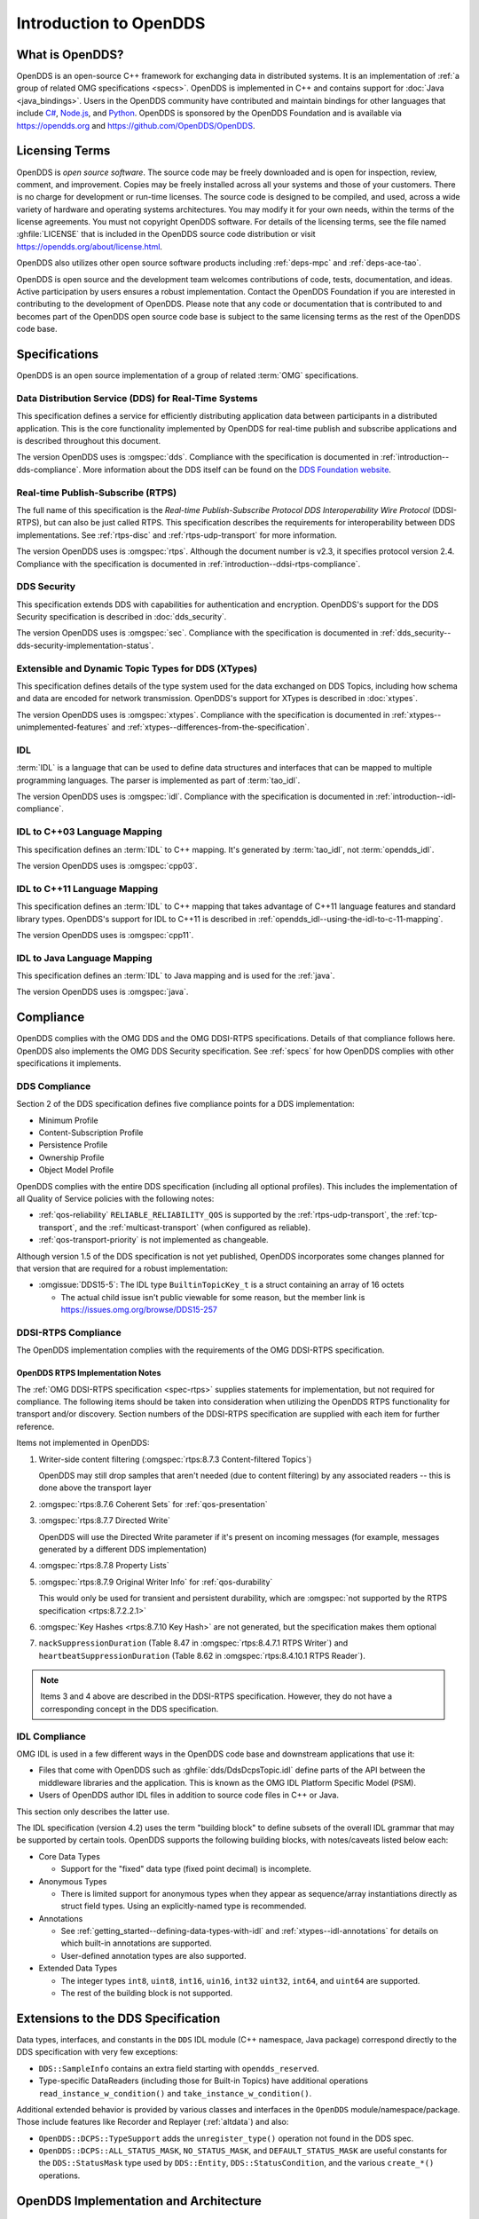 .. _introduction:

#######################
Introduction to OpenDDS
#######################

.. _introduction--what-is-opendds:

****************
What is OpenDDS?
****************

..
    Sect<0.1>
    Sect<0.6>

OpenDDS is an open-source C++ framework for exchanging data in distributed systems.
It is an implementation of :ref:`a group of related OMG specifications <specs>`.
OpenDDS is implemented in C++ and contains support for :doc:`Java <java_bindings>`.
Users in the OpenDDS community have contributed and maintain bindings for other languages that include `C# <https://www.openddsharp.com/>`__, `Node.js <https://github.com/OpenDDS/node-opendds>`__, and `Python <https://github.com/OpenDDS/pyopendds>`__.
OpenDDS is sponsored by the OpenDDS Foundation and is available via https://opendds.org and https://github.com/OpenDDS/OpenDDS.

***************
Licensing Terms
***************

..
    Sect<0.2>

OpenDDS is *open source software*.
The source code may be freely downloaded and is open for inspection, review, comment, and improvement.
Copies may be freely installed across all your systems and those of your customers.
There is no charge for development or run-time licenses.
The source code is designed to be compiled, and used, across a wide variety of hardware and operating systems architectures.
You may modify it for your own needs, within the terms of the license agreements.
You must not copyright OpenDDS software.
For details of the licensing terms, see the file named :ghfile:`LICENSE` that is included in the OpenDDS source code distribution or visit https://opendds.org/about/license.html.

OpenDDS also utilizes other open source software products including :ref:`deps-mpc` and :ref:`deps-ace-tao`.

OpenDDS is open source and the development team welcomes contributions of code, tests, documentation, and ideas.
Active participation by users ensures a robust implementation.
Contact the OpenDDS Foundation if you are interested in contributing to the development of OpenDDS.
Please note that any code or documentation that is contributed to and becomes part of the OpenDDS open source code base is subject to the same licensing terms as the rest of the OpenDDS code base.

.. _specs:

**************
Specifications
**************

OpenDDS is an open source implementation of a group of related :term:`OMG` specifications.

.. _spec-dds:

Data Distribution Service (DDS) for Real-Time Systems
=====================================================

This specification defines a service for efficiently distributing application data between participants in a distributed application.
This is the core functionality implemented by OpenDDS for real-time publish and subscribe applications and is described throughout this document.

The version OpenDDS uses is :omgspec:`dds`.
Compliance with the specification is documented in :ref:`introduction--dds-compliance`.
More information about the DDS itself can be found on the `DDS Foundation website <https://www.dds-foundation.org/>`__.

.. _spec-rtps:

Real-time Publish-Subscribe (RTPS)
==================================

The full name of this specification is the *Real-time Publish-Subscribe Protocol DDS Interoperability Wire Protocol* (DDSI-RTPS), but can also be just called RTPS.
This specification describes the requirements for interoperability between DDS implementations.
See :ref:`rtps-disc` and :ref:`rtps-udp-transport` for more information.

The version OpenDDS uses is :omgspec:`rtps`.
Although the document number is v2.3, it specifies protocol version 2.4.
Compliance with the specification is documented in :ref:`introduction--ddsi-rtps-compliance`.

.. _spec-dds-security:

DDS Security
============

This specification extends DDS with capabilities for authentication and encryption.
OpenDDS's support for the DDS Security specification is described in :doc:`dds_security`.

The version OpenDDS uses is :omgspec:`sec`.
Compliance with the specification is documented in :ref:`dds_security--dds-security-implementation-status`.

.. _spec-xtypes:

Extensible and Dynamic Topic Types for DDS (XTypes)
===================================================

This specification defines details of the type system used for the data exchanged on DDS Topics, including how schema and data are encoded for network transmission.
OpenDDS's support for XTypes is described in :doc:`xtypes`.

The version OpenDDS uses is :omgspec:`xtypes`.
Compliance with the specification is documented in :ref:`xtypes--unimplemented-features` and :ref:`xtypes--differences-from-the-specification`.

.. _spec-idl:

IDL
===

:term:`IDL` is a language that can be used to define data structures and interfaces that can be mapped to multiple programming languages.
The parser is implemented as part of :term:`tao_idl`.

The version OpenDDS uses is :omgspec:`idl`.
Compliance with the specification is documented in :ref:`introduction--idl-compliance`.

.. _spec-idl-to-cpp03:

IDL to C++03 Language Mapping
=============================

This specification defines an :term:`IDL` to C++ mapping.
It's generated by :term:`tao_idl`, not :term:`opendds_idl`.

The version OpenDDS uses is :omgspec:`cpp03`.

.. _spec-idl-to-cpp11:

IDL to C++11 Language Mapping
=============================

This specification defines an :term:`IDL` to C++ mapping that takes advantage of C++11 language features and standard library types.
OpenDDS's support for IDL to C++11 is described in :ref:`opendds_idl--using-the-idl-to-c-11-mapping`.

The version OpenDDS uses is :omgspec:`cpp11`.

.. _spec-idl-to-java:

IDL to Java Language Mapping
=============================

This specification defines an :term:`IDL` to Java mapping and is used for the :ref:`java`.

The version OpenDDS uses is :omgspec:`java`.

..
    Sect<1.2>

.. _introduction--compliance:

**********
Compliance
**********

..
    Sect<1.2.1>

OpenDDS complies with the OMG DDS and the OMG DDSI-RTPS specifications.
Details of that compliance follows here.
OpenDDS also implements the OMG DDS Security specification.
See :ref:`specs` for how OpenDDS complies with other specifications it implements.

.. _introduction--dds-compliance:

DDS Compliance
==============

..
    Sect<1.2.1.1>

Section 2 of the DDS specification defines five compliance points for a DDS implementation:

* Minimum Profile

* Content-Subscription Profile

* Persistence Profile

* Ownership Profile

* Object Model Profile

OpenDDS complies with the entire DDS specification (including all optional profiles).
This includes the implementation of all Quality of Service policies with the following notes:

* :ref:`qos-reliability` ``RELIABLE_RELIABILITY_QOS`` is supported by the :ref:`rtps-udp-transport`, the :ref:`tcp-transport`, and the :ref:`multicast-transport` (when configured as reliable).

* :ref:`qos-transport-priority` is not implemented as changeable.

Although version 1.5 of the DDS specification is not yet published, OpenDDS incorporates some changes planned for that version that are required for a robust implementation:

* :omgissue:`DDS15-5`: The IDL type ``BuiltinTopicKey_t`` is a struct containing an array of 16 octets

  * The actual child issue isn't public viewable for some reason, but the member link is https://issues.omg.org/browse/DDS15-257

.. _introduction--ddsi-rtps-compliance:

DDSI-RTPS Compliance
====================

..
    Sect<1.2.1.2>

The OpenDDS implementation complies with the requirements of the OMG DDSI-RTPS specification.

.. _introduction--opendds-rtps-implementation-notes:

OpenDDS RTPS Implementation Notes
---------------------------------

..
    Sect<1.2.1.2.1>

The :ref:`OMG DDSI-RTPS specification <spec-rtps>` supplies statements for implementation, but not required for compliance.
The following items should be taken into consideration when utilizing the OpenDDS RTPS functionality for transport and/or discovery.
Section numbers of the DDSI-RTPS specification are supplied with each item for further reference.

Items not implemented in OpenDDS:

#. Writer-side content filtering (:omgspec:`rtps:8.7.3 Content-filtered Topics`)

   OpenDDS may still drop samples that aren't needed (due to content filtering) by any associated readers -- this is done above the transport layer

#. :omgspec:`rtps:8.7.6 Coherent Sets` for :ref:`qos-presentation`

#. :omgspec:`rtps:8.7.7 Directed Write`

   OpenDDS will use the Directed Write parameter if it's present on incoming messages (for example, messages generated by a different DDS implementation)

#. :omgspec:`rtps:8.7.8 Property Lists`

#. :omgspec:`rtps:8.7.9 Original Writer Info` for :ref:`qos-durability`

   This would only be used for transient and persistent durability, which are :omgspec:`not supported by the RTPS specification <rtps:8.7.2.2.1>`

#. :omgspec:`Key Hashes <rtps:8.7.10 Key Hash>` are not generated, but the specification makes them optional

#. ``nackSuppressionDuration`` (Table 8.47 in :omgspec:`rtps:8.4.7.1 RTPS Writer`) and ``heartbeatSuppressionDuration`` (Table 8.62 in :omgspec:`rtps:8.4.10.1 RTPS Reader`).

.. note:: Items 3 and 4 above are described in the DDSI-RTPS specification.
  However, they do not have a corresponding concept in the DDS specification.

.. _introduction--idl-compliance:

IDL Compliance
==============

..
    Sect<1.2.1.3>

OMG IDL is used in a few different ways in the OpenDDS code base and downstream applications that use it:

* Files that come with OpenDDS such as :ghfile:`dds/DdsDcpsTopic.idl` define parts of the API between the middleware libraries and the application.
  This is known as the OMG IDL Platform Specific Model (PSM).

* Users of OpenDDS author IDL files in addition to source code files in C++ or Java.

This section only describes the latter use.

The IDL specification (version 4.2) uses the term "building block" to define subsets of the overall IDL grammar that may be supported by certain tools.
OpenDDS supports the following building blocks, with notes/caveats listed below each:

* Core Data Types

  * Support for the "fixed" data type (fixed point decimal) is incomplete.

* Anonymous Types

  * There is limited support for anonymous types when they appear as sequence/array instantiations directly as struct field types.
    Using an explicitly-named type is recommended.

* Annotations

  * See :ref:`getting_started--defining-data-types-with-idl` and :ref:`xtypes--idl-annotations` for details on which built-in annotations are supported.

  * User-defined annotation types are also supported.

* Extended Data Types

  * The integer types ``int8``, ``uint8``, ``int16``, ``uin16``, ``int32`` ``uint32``, ``int64``, and ``uint64`` are supported.

  * The rest of the building block is not supported.

.. _introduction--extensions-to-the-dds-specification:

***********************************
Extensions to the DDS Specification
***********************************

..
    Sect<1.2.2>

Data types, interfaces, and constants in the ``DDS`` IDL module (C++ namespace, Java package) correspond directly to the DDS specification with very few exceptions:

* ``DDS::SampleInfo`` contains an extra field starting with ``opendds_reserved``.

* Type-specific DataReaders (including those for Built-in Topics) have additional operations ``read_instance_w_condition()`` and ``take_instance_w_condition()``.

Additional extended behavior is provided by various classes and interfaces in the ``OpenDDS`` module/namespace/package.
Those include features like Recorder and Replayer (:ref:`altdata`) and also:

* ``OpenDDS::DCPS::TypeSupport`` adds the ``unregister_type()`` operation not found in the DDS spec.

* ``OpenDDS::DCPS::ALL_STATUS_MASK``, ``NO_STATUS_MASK``, and ``DEFAULT_STATUS_MASK`` are useful constants for the ``DDS::StatusMask`` type used by ``DDS::Entity``, ``DDS::StatusCondition``, and the various ``create_*()`` operations.

.. _introduction--opendds-architecture:

***************************************
OpenDDS Implementation and Architecture
***************************************

..
    Sect<1.2.3>

This section gives a brief overview of the OpenDDS implementation, its features, and some of its components.

Source Code Organization
========================

Relative to :envvar:`DDS_ROOT`:

* the :ghfile:`dds/` directory contains the source code for OpenDDS.
* the :ghfile:`tests/` directory contains tests.
* the :ghfile:`tools/` directory contains tools and libraries like the DCPSInfoRepo, RtpsRelay, and the Modeling SDK.
* the :ghfile:`DevGuideExamples/` directory contains examples used in this guide.
* the :ghfile:`examples/` directory contains examples *not* used in this guide.
* the :ghfile:`docs/` directory contains documentation for users and developers of OpenDDS.

.. _introduction--design-philosophy:

Design Philosophy
=================

..
    Sect<1.2.3.1>

The OpenDDS implementation and API is based on a fairly strict interpretation of the OMG IDL PSM.
In almost all cases the OMG's IDL-to-C++ Language Mapping is used to define how the IDL in the DDS specification is mapped into the C++ APIs that OpenDDS exposes to the client.

The main deviation from the OMG IDL PSM is that local interfaces are used for the entities and various other interfaces.
These are defined as unconstrained (non-local) interfaces in the DDS specification.
Defining them as local interfaces improves performance, reduces memory usage, simplifies the client's interaction with these interfaces, and makes it easier for clients to build their own implementations.

.. _plugins:

Plugins
=======

OpenDDS puts many implementation details into libraries that are outside the core ``OpenDDS_Dcps`` library.
Making these features modular allows users to build and distribute their applications without building or distributing code their applications won't use.
It also makes it easier to replace these libraries with custom ones.

- :ref:`transports <transports>`:

  - :ref:`tcp-transport`
  - :ref:`rtps-udp-transport`
  - :ref:`udp-transport`
  - :ref:`multicast-transport`
  - :ref:`shmem-transport`

- :ref:`discovery <discovery>` [#plugins-static-disc]_:

  - :ref:`inforepo-disc`
  - :ref:`rtps-disc`

- :ref:`security <sec>` [#plugins-sec]_

How to enable and use a particular plugin will differ based on the kind of plugin and the plugin itself, but generally they are enabled by some form of configuration setting, for example using :cfg:prop:`[transport]transport_type` or :cfg:prop:`DCPSSecurity` in a configuration file.
The plugin will also have to be linked and initialized at runtime.
For dynamic libraries (``.dll``, ``.dynlib`` or, ``.so`` files) this is done automatically as the OpenDDS will load the dynamic library and then run any initialization the plugin requires.
When the plugins are statically linked, then it requires explicit linking and including an initialization header in the application that contains a global object that will initialize the plugin.
If OpenDDS was :ref:`built using CMake <cmake-building>`, then :ghfile:`dds/DCPS/StaticIncludes.h` can be included and the initialization headers will be included automatically based on the :ref:`static libraries <cmake-libraries>` that were linked.
Explicit linking and initialization headers can also be used with dynamic libraries.
This will always load and initialize the plugin when the application starts instead of delaying until the plugin is needed.

.. _transports:

Transports
==========

..
    Sect<1.2.3.2>

Transmission of :term:`samples <Sample>` and information related to their management is accomplished via an OpenDDS-specific transport framework that allows the service to be used with a variety of transport protocols.
Transports are typically specified via configuration files and are attached to various entities in the publisher and subscriber processes.
See :ref:`config-transport` for details on configuring transports generally.

.. svgbob::

  .---------------------------.  .---------------------------.
  |  "Publisher Application"  |  |  "Subscriber Application" |
  | +-----------------------+ |  | +-----------------------+ |
  | |      "DataWriter"     | |  | |      "DataReader"     | |
  | +-----------------------+ |  | +-----------------------+ |
  | |      "Publisher"      | |  | |      "Subscriber"     | |
  | +-----------------------+ |  | +-----------------------+ |
  | |  "DomainParticipant"  | |  | |  "DomainParticipant"  | |
  | +-----------+-----------+ |  | +-----------+-----------+ |
  | |"Discovery"|"Transport"| |  | |"Transport"|"Discovery"| |
  | +-----o-----+-----o-----+ |  | +-----o-----+-----o-----+ |
  |       |           |       |  |       |           |       |
  |       +-----+-----+       |  |       +-----+-----+       |
  `-------------|-------------'  `-------------|-------------'
                |                              |
                |           "Network"          |
  ==============#==============================#==============

Transports are used along with :ref:`discovery <discovery>` to define how OpenDDS communicates.

.. _tcp-transport:

TCP Transport
-------------

The TCP transport (``tcp``) uses `TCP <https://en.wikipedia.org/wiki/Transmission_Control_Protocol>`__ as the transmission mechanism.
It's the default transport normally.
It's :ref:`reliable <qos-reliability>`, regardless of configuration.

.. important::

  Library filename: ``OpenDDS_Tcp``

  MPC base project name: :ghfile:`\`\`dcps_tcp\`\` <MPC/config/dcps_tcp.mpb>`

  CMake target Name: :cmake:tgt:`OpenDDS::Tcp`

  :ref:`Initialization header <plugins>`: :ghfile:`dds/DCPS/transport/tcp/Tcp.h`

  :cfg:prop:`[transport]transport_type`: :cfg:val:`tcp <[transport]transport_type=tcp>`

  Configuration: :ref:`tcp-transport-config`

.. _rtps-udp-transport:

RTPS/UDP Transport
------------------

The RTPS/UDP transport (``rtps_udp``) uses the UDP-based transport described in :ref:`spec-rtps` as the transmission mechanism.
It's interoperable with other DDS implementations when used with :ref:`rtps-disc`.
It's the default transport when :doc:`safety_profile` is being used.
It supports :ref:`reliability <qos-reliability>`.

.. important::

  Library filename: ``OpenDDS_Rtps_Udp``

  MPC base project name: :ghfile:`\`\`dcps_rtps_udp\`\` <MPC/config/dcps_rtps_udp.mpb>`

  CMake target Name: :cmake:tgt:`OpenDDS::Rtps_Udp`

  :ref:`Initialization header <plugins>`: :ghfile:`dds/DCPS/transport/rtps_udp/RtpsUdp.h`

  :cfg:prop:`[transport]transport_type`: :cfg:val:`rtps_udp <[transport]transport_type=rtps_udp>`

  Configuration: :ref:`rtps-udp-transport-config`

.. seealso::

  :doc:`dds_security`
    For security capabilities that are possible when using :ref:`rtps-disc` and the :ref:`rtps-udp-transport`

  :doc:`internet_enabled_rtps`
    For using :ref:`rtps-disc` and the :ref:`rtps-udp-transport` over the internet

.. _udp-transport:

UDP Transport
-------------

The UDP transport (``udp``) uses `unicasted <https://en.wikipedia.org/wiki/Unicast>`__ `UDP <https://en.wikipedia.org/wiki/User_Datagram_Protocol>`__ as the transmission mechanism.
It doesn't support :ref:`reliability <qos-reliability>` at all.

.. important::

  Library filename: ``OpenDDS_Udp``

  MPC base project name: :ghfile:`\`\`dcps_udp\`\` <MPC/config/dcps_udp.mpb>`

  CMake target Name: :cmake:tgt:`OpenDDS::Udp`

  :ref:`Initialization header <plugins>`: :ghfile:`dds/DCPS/transport/udp/Udp.h`

  :cfg:prop:`[transport]transport_type`: :cfg:val:`udp <[transport]transport_type=udp>`

  Configuration: :ref:`udp-transport-config`

.. _multicast-transport:

Multicast Transport
-------------------

The multicast transport (``mutlicast``) uses `multicasted <https://en.wikipedia.org/wiki/Multicast>`__ `UDP <https://en.wikipedia.org/wiki/User_Datagram_Protocol>`__ as the transmission mechanism.
It supports :ref:`reliability <qos-reliability>`.

.. important::

  Library filename: ``OpenDDS_Multicast``

  MPC base project name: :ghfile:`\`\`dcps_multicast\`\` <MPC/config/dcps_multicast.mpb>`

  CMake target Name: :cmake:tgt:`OpenDDS::Multicast`

  :ref:`Initialization header <plugins>`: :ghfile:`dds/DCPS/transport/multicast/Multicast.h`

  :cfg:prop:`[transport]transport_type`: :cfg:val:`multicast <[transport]transport_type=multicast>`

  Configuration: :ref:`multicast-transport-config`

.. _shmem-transport:

Shared Memory Transport
-----------------------

.. note::

  This transport is not currently supported on macOS because `macOS lacks support for POSIX unnamed semaphores <https://stackoverflow.com/questions/27736618>`__.

The shared memory transport (``shmem``) uses `shared memory <https://en.wikipedia.org/wiki/Shared_memory>`__ on the local host as the transmission mechanism.
It's :ref:`reliable <qos-reliability>`, regardless of configuration.

.. important::

  Library filename: ``OpenDDS_Shmem``

  MPC base project name: :ghfile:`\`\`dcps_shmem\`\` <MPC/config/dcps_shmem.mpb>`

  CMake target Name: :cmake:tgt:`OpenDDS::Shmem`

  :ref:`Initialization header <plugins>`: :ghfile:`dds/DCPS/transport/shmem/Shmem.h`

  :cfg:prop:`[transport]transport_type`: :cfg:val:`shmem <[transport]transport_type=shmem>`

  Configuration: :ref:`shmem-transport-config`

.. _introduction--custom-transports:

Custom Transports
-----------------

The transport framework enables application developers to implement their own customized transports.
Implementing a custom transport involves specializing a number of classes defined in the transport framework.
The ``udp`` transport provides a good foundation developers may use when creating their own implementation.
See the :ghfile:`dds/DCPS/transport/udp/` directory for details.

.. _discovery:

Discovery
=========

..
    Sect<1.2.3.3>

DDS applications must :ref:`discover <dds-introduction--discovery>` one another via some central agent or through some distributed scheme.
OpenDDS provides three options for discovery: :ref:`inforepo-disc`, :ref:`rtps-disc`, and :ref:`static-disc`.
The choice of discovery is independent of the choice of transport in most cases.
For example, one can use the :ref:`tcp-transport` with :ref:`rtps-disc`.
Notable exceptions are:

#. :doc:`dds_security` requires using both :ref:`rtps-disc` and the :ref:`rtps-udp-transport`.
#. To get the most out of :doc:`xtypes`, it's recommended to both :ref:`rtps-disc` and the :ref:`rtps-udp-transport`
#. :ref:`static-disc` requires :ref:`rtps-udp-transport`.

Like transports, additional discovery implementations can be created and plugged in.

.. _introduction--centralized-discovery-with-dcpsinforepo:
.. _inforepo-disc:

InfoRepo Discovery
------------------

..
    Sect<1.2.3.3.1>

.. note::

  InfoRepo discovery is scheduled for deprecation with OpenDDS 4 and scheduled for removal with OpenDDS 5.

OpenDDS contains a standalone CORBA service called :ref:`inforepo`.
An instance of the DCPSInfoRepo is shared by all the participants in a domain and constitutes a centralized approach to discovery.
Each OpenDDS application connects to the DCPSInfoRepo and creates records for its participants, topics, data writers, and data readers.
As records for data writers and data readers are created, they are matched against the existing set of records.
When matches are found, the DCPSInfoRepo invokes the participant to perform the necessary associations.

.. svgbob::

          .---------------------------.  .---------------------------.
          |  "Publisher Application"  |  |  "Subscriber Application" |
          | +-----------------------+ |  | +-----------------------+ |
          | |      "DataWriter"     | |  | |      "DataReader"     | |
          | +-----------------------+ |  | +-----------------------+ |
          | |      "Publisher"      | |  | |      "Subscriber"     | |
          | +-----------------------+ |  | +-----------------------+ |
          | |  "DomainParticipant"  | |  | |  "DomainParticipant"  | |
          | +-----------+-----------+ |  | +-----------+-----------+ |
          | |"InfoRepo" |"Transport"| |  | |"Transport"|"InfoRepo" | |
          | |"Discovery"|           | |  | |           |"Discovery"| |
          | +-----o-----+-----o-----+ |  | +-----------+-----------+ |
          |       |           |       |  |       ^           ^       |
          `-------|-----------|-------'  `-------|-----------|-------'
                  |           +------------------+           |
  "1. Publisher"  |       "3. Publisher Writes Samples"      |2. Subscriber
  "   Advertises" |                                          |   Discovers
  "   Topic"      |        .------------------------.        |   Topic
                  +------->+ "InfoRepo Application" +--------+
                           `------------------------'

.. important::

  Library filename: ``OpenDDS_InfoRepoDiscovery``

  MPC base project name: :ghfile:`\`\`dcps_inforepodiscovery\`\` <MPC/config/dcps_inforepodiscovery.mpb>`

  CMake target Name: :cmake:tgt:`OpenDDS::InfoRepoDiscovery`

  :ref:`Initialization header <plugins>`: :ghfile:`dds/DCPS/InfoRepoDiscovery/InfoRepoDiscovery.h`

  Configuration: :ref:`inforepo-disc-config`

The DCPSInfoRepo is not involved in data propagation; its role is limited in scope to OpenDDS applications discovering one another.
The DCPSInfoRepo populates the :ref:`introduction--built-in-topics` for a participant if configured to do so.
OpenDDS creates its own ORB and a separate thread to run that ORB when using DCPSInfoRepo discovery.

Application developers are free to run multiple information repositories with each managing their own non-overlapping sets of DCPS domains.

It is also possible to operate domains with more than a single repository, thus forming a distributed virtual repository.
This is known as *Repository Federation*.
In order for individual repositories to participate in a federation, each one must specify its own federation identifier value (a 32-bit numeric value) upon start-up.
See :ref:`the_dcps_information_repository--repository-federation` for further information about repository federations.

.. seealso::

  :ref:`inforepo`
    Documentation on the ``DCPSInfoRepo`` program

.. _introduction--peer-to-peer-discovery-with-rtps:
.. _rtps-disc:

RTPS Discovery
--------------

..
    Sect<1.2.3.3.2>

RTPS discovery is a peer-to-peer discovery mechanism standardized as part of the :omgspec:`RTPS spec <rtps:8.5 Discovery Module>`.
Other DDS implementations can interoperate with OpenDDS when RTPS discovery is used with the :ref:`rtps-udp-transport`.

.. svgbob::

          .---------------------------.  .---------------------------.
          |  "Publisher Application"  |  |  "Subscriber Application" |
          | +-----------------------+ |  | +-----------------------+ |
          | |      "DataWriter"     | |  | |      "DataReader"     | |
          | +-----------------------+ |  | +-----------------------+ |
          | |      "Publisher"      | |  | |      "Subscriber"     | |
          | +-----------------------+ |  | +-----------------------+ |
          | |  "DomainParticipant"  | |  | |  "DomainParticipant"  | |
          | +-----------+-----------+ |  | +-----------+-----------+ |
          | |"RTPS"     |"Transport"| |  | |"Transport"|"RTPS"     | |
          | |"Discovery"|           | |  | |           |"Discovery"| |
          | +-----o-----+-----o-----+ |  | +-----------+-----------+ |
          |       |           |       |  |       ^           ^       |
          `-------|-----------|-------'  `-------|-----------|-------'
                  |           +------------------+           |
  "1. Publisher"  |       "3. Publisher Writes Samples"      |2. Subscriber
  "   Advertises" |                                          |   Discovers
  "   Topic"      |                                          |   Topic
                  |         "RTPS SPDP Multicast Group"      |
          ========#==========================================#========

.. important::

  Library filename: ``OpenDDS_Rtps``

  MPC base project name: :ghfile:`\`\`dcps_rtps\`\` <MPC/config/dcps_rtps.mpb>`

  CMake target Name: :cmake:tgt:`OpenDDS::Rtps`

  :ref:`Initialization header <plugins>`: :ghfile:`dds/DCPS/RTPS/RtpsDiscovery.h`

  Configuration: :ref:`rtps-disc-config`

RTPS Discovery uses the RTPS protocol to advertise and discover participants, data writers, and data readers.
RTPS Discovery uses multicast to discover participants and *built-in endpoints* (not to be confused with :term:`built-in topics`) each other without a centralized broker such as InfoRepo.
This part of RTPS discovery is called the Simple Participant Discovery Protocol (SPDP).
After the built-in endpoints are discovered and associated, they exchange information about data writers and data readers which are called *endpoints*.
This part of RTPS discovery is called Simple Endpoint Discovery Protocol (SEDP).
RTPS Discovery is a peer-to-peer approach to discovery as each participant interacts directly with other participants to accomplish discovery.

The following are additional implementation limits that developers need to take into consideration when developing and deploying applications that use RTPS discovery:

#. Domain IDs should be between 0 and 231 (inclusive) due to the way UDP ports are assigned to domain IDs.
   In each OpenDDS process, up to 120 domain participants are supported in each domain.

#. Topic names and type identifiers are limited to 256 characters.

#. The :ref:`multicast-transport` does not work with RTPS Discovery due to the way GUIDs are assigned (a warning will be issued if this is attempted).

.. seealso::

  :doc:`xtypes`
    For expanded type-system capabilities that are possible when using RTPS discovery

  :doc:`dds_security`
    For security capabilities that are possible when using :ref:`rtps-disc` and the :ref:`rtps-udp-transport`

  :doc:`internet_enabled_rtps`
    For using :ref:`rtps-disc` and the :ref:`rtps-udp-transport` over the internet

.. _introduction--static-discovery:
.. _static-disc:

Static Discovery
----------------

In Static Discovery, each participant starts with a database containing identifiers, QoS settings, and network locators for all participants, topics, data writers, data readers.

.. svgbob::

          .---------------------------.  .---------------------------.
          |  "Publisher Application"  |  |  "Subscriber Application" |
          | +-----------------------+ |  | +-----------------------+ |
          | |      "DataWriter"     | |  | |      "DataReader"     | |
          | +-----------------------+ |  | +-----------------------+ |
          | |      "Publisher"      | |  | |      "Subscriber"     | |
          | +-----------------------+ |  | +-----------------------+ |
          | |  "DomainParticipant"  | |  | |  "DomainParticipant"  | |
          | +-----------+-----------+ |  | +-----------+-----------+ |
          | |"Static"   |"RTPS UDP" | |  | |"RTPS UDP" |"Static"   | |
          | |"Discovery"|"Transport"| |  | |"Transport"|"Discovery"| |
          | +-----------+-----o-----+ |  | +-----------+-----------+ |
          |                   |       |  |       ^                   |
          `-------------------|-------'  `-------|-------------------'
                              +------------------+
                          "2. Publisher Writes Samples"
                                                        1. Subscriber
                                                           Assumes Topic

.. important::

  The :ref:`rtps-udp-transport` is the only transport that can be used with Static Discovery.

  Static Discovery is built-in to the core Dcps library, so it doesn't require linking a separate library or including an initialization header.

  Configuration: :ref:`static-disc-config`

When an application creates a data writer or data reader, Static Discovery causes it to send out periodic announcements.
Upon receiving one of these announcements, Static Discovery consults its local database of entities to look up the details necessary for matching and matches it against local entities.

Static Discovery requires that the :ref:`qos-user-data` be configured for each participant, data writer, and data reader.
This user data must contain the identifier of the entity that is being created.
Thus, the user data QoS is not available for general use when using Static Discovery.
Static Discovery also requires that the network locators for all entities be determined up front by configuring the transport with the necessary networking information.

.. _introduction--threading:

Threading
=========

..
    Sect<1.2.3.4>

OpenDDS creates its own threads for handling I/O, timers, asynchronous jobs, and cleanup tasks.
These threads are collectively called *service threads*.
Applications may receive a callback from these threads via :ref:`conditions_and_listeners--listeners`.

When publishing a sample, OpenDDS normally attempts to send the sample to any connected subscribers using the calling thread.
If the send call would block, then the sample may be queued for sending on a separate service thread.
This behavior depends on the QoS policies described in :ref:`qos`.

All incoming data is read by a service thread and queued for reading in DataReaders by the application.
If a DataReader has a listener that should be invoked when data is available, then the listener is invoked by the service thread.

.. _introduction--configuration:

Configuration
=============

..
    Sect<1.2.3.5>

OpenDDS includes a file-based configuration framework for configuring both global items such as debug level, memory allocation, and discovery, as well as transport implementation details for publishers and subscribers.
Configuration can also be achieved directly in code, however, it is recommended that configuration be externalized for ease of maintenance and reduction in runtime errors.
The complete set of configuration options are described in :ref:`config`.

.. rubric:: Footnotes

.. [#plugins-static-disc] :ref:`static-disc` is built-in to the core Dcps library, so it doesn't require linking a separate library or including an initialization header.

.. [#plugins-sec] Within DDS Security there is :ref:`a concept of plugins <dds_security--architecture-of-the-dds-security-specification>` that is mostly separate from the plugins described here.
    They are for implementing specific security features such as different encryption methods.
    The built-in security library is a default implementation of these, but a custom OpenDDS security plugin could implement one or more of these DDS Security plugins.
